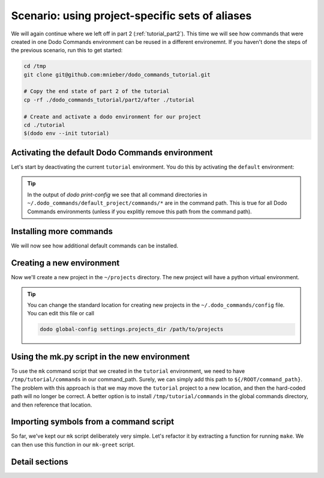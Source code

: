 .. _tutorial_part3:

Scenario: using project-specific sets of aliases
================================================

We will again continue where we left off in part 2 (:ref:`tutorial_part2`). This time we will see
how commands that were created in one Dodo Commands environment can be reused in a different
environemnt. If you haven't done the steps of the previous scenario, run this to get started:

.. code-block:: bash

  cd /tmp
  git clone git@github.com:mnieber/dodo_commands_tutorial.git

  # Copy the end state of part 2 of the tutorial
  cp -rf ./dodo_commands_tutorial/part2/after ./tutorial

  # Create and activate a dodo environment for our project
  cd ./tutorial
  $(dodo env --init tutorial)


Activating the default Dodo Commands environment
------------------------------------------------

Let's start by deactivating the current ``tutorial`` environment. You do this by activating
the ``default`` environment:

.. tabs::

  .. tab:: Step 1: Activate the default environment

    .. code-block:: bash

      # activate default environment
      $(dodo env default)

      dodo which

          default

  .. tab:: Step 2: Inspect

    The default environment is similar to all other environment. Let's check it out:

    .. code-block:: bash

      # Print the Dodo Commands environment directory
      dodo which --env-dir

          ~/.dodo_commands/envs/default

      # Print the project directory
      dodo which --project-dir

          ~/.dodo_commands/default_project

      # Print the configuration
      dodo print-config

          ROOT:
            env_name: default
            version: 1.0.0
            config_dir: ~/.dodo_commands/default_project
            command_path:
            - ~/.dodo_commands/default_project/commands/*
            - /some/path/to/dodo_commands/dodo_system_commands
            project_dir: ~/.dodo_commands/default_project

.. tip::

  In the output of `dodo print-config` we see that all command directories in ``~/.dodo_commands/default_project/commands/*``
  are in the command path. This is true for all Dodo Commands environments (unless if you explitly remove this path from the command path).

Installing more commands
------------------------

We will now see how additional default commands can be installed.

.. tabs::

  .. tab:: Step 1: Use ``dodo install-commands``

    .. code-block:: bash

      # If you haven't activated the default environment yet, do so now
      $(dodo env default)

      # Install the dodo_git_commands pip package
      dodo install-commands --pip dodo_git_commands --to-defaults --confirm

          (/) python3.5 -m pip install --upgrade --target ~/.dodo_commands/commands dodo_git_commands

          confirm? [Y/n]

          Collecting dodo_git_commands
          Successfully installed dodo-git-commands-0.3.0

          (/) ln -s \
            ~/.dodo_commands/commands/dodo_git_commands \
            ~/.dodo_commands/default_project/commands/dodo_git_commands

          confirm? [Y/n]

  .. tab:: Step 2: Inspect

    We see that the commands are installed into the ``~/.dodo_commands/commands`` directory.
    Because we passed the ``to-default`` flag, a symlink to dodo_git_commands is created in
    ``~/.dodo_commands/default_project/commands``:

    .. code-block:: bash

      # Print the command path
      dodo print-config /ROOT/command_path

          - ~/.dodo_commands/default_project/commands/*
          - /some/path/to/dodo_commands/dodo_system_commands

      dodo which git-multi-status

          ~/.dodo_commands/commands/dodo_git_commands/git-multi-status.py


Creating a new environment
--------------------------

Now we'll create a new project in the ``~/projects`` directory. The new project will have
a python virtual environment.

.. tabs::

  .. tab:: Step 1: Create a new environment

    .. code-block:: bash

      # create a new project with python virtual environment
      $(dodo env --create --create-python-env foo)

          Creating project directory ~/projects/foo ... done

  .. tab:: Step 2: Inspect

    .. code-block:: bash

      # check that we've switched to the foo environment
      dodo which

          foo

      # check that we're using the new python virtual environment
      which python

          ~/projects/foo/.env/bin/python

.. tip::

  You can change the standard location for creating new projects in the
  ``~/.dodo_commands/config`` file. You can edit this file or call

  .. code-block:: bash

    dodo global-config settings.projects_dir /path/to/projects


Using the mk.py script in the new environment
---------------------------------------------

To use the ``mk`` command script that we created in the ``tutorial`` environment, we need to have
``/tmp/tutorial/commands`` in our command_path. Surely, we can simply add this path to
``${/ROOT/command_path}``. The problem with this approach is that we may move the
``tutorial`` project to a new location, and then the hard-coded path will no longer
be correct. A better option is to install ``/tmp/tutorial/commands``
in the global commands directory, and then reference that location.

.. tabs::

  .. tab:: Step 1: Run ``dodo install-commands``

    Since the directory name ``commands`` is not very descriptive, we will use the ``--as`` option to rename
    it to ``dodo_tutorial_commands``:

    .. code-block:: bash

      dodo install-commands /tmp/tutorial/commands --as dodo_tutorial_commands --confirm

          (/tmp) ln -s \
            /tmp/tutorial/commands \
            ~/.dodo_commands/commands/dodo_tutorial_commands

          confirm? [Y/n]

  .. tab:: Step 2: Extend command path

    Now, if we add ``~/.dodo_commands/commands/dodo_tutorial_commands`` to ``${/ROOT/command_path}`` then the ``mk``
    command will be found:

    .. code-block:: yaml

      ROOT:
        # other stuff
        command_path:
        - ~/.dodo_commands/default_project/commands/*
        - ~/.dodo_commands/commands/dodo_tutorial_commands

  .. tab:: Step 3: Add ${MAKE}

    Before we can successfully call ``mk``, we should add a ``MAKE`` section to ``config.yaml``,
    otherwise the command will fail:

    .. code-block:: yaml

      # ~/projects/foo/.dodo_commands/config.yaml
      MAKE:
        cwd: /tmp/tutorial/writer


Importing symbols from a command script
---------------------------------------

So far, we've kept our ``mk`` script deliberately very simple. Let's refactor it by extracting a function
for running ``make``. We can then use this function in our ``mk-greet`` script.

.. tabs::

  .. tab:: Step 1: Update ``mk.py``

    .. code-block:: python

      # In: /tmp/tutorial/commands/mk.py

      from dodo_commands import Dodo

      def run_make(*what):
          Dodo.run(["make", *what], cwd=Dodo.get("/MAKE/cwd"))

      if Dodo.is_main(__name__):
          Dodo.parser.add_argument("what")
          run_make(Dodo.args.what)

  .. tab:: Step 2: Update ``mk-greet.py``

    .. code-block:: python

      # In: /tmp/tutorial/commands/mk-greet.py

      from dodo_commands import Dodo
      from dodo_tutorial_commands.mk import run_make

      if Dodo.is_main(__name__):
          Dodo.parser.add_argument("greeting")
          run_make("greeting", "GREETING=%s" % Dodo.args.greeting)

    .. note::

      The import of ``run_make`` from the ``dodo_tutorial_commands`` package will succeed because all
      packages in the ``${/ROOT/command_path}`` are added to ``sys.path`` during execution of the
      command.

    .. note::

      You see that we added a line that says ``if Dodo.is_main(__name__)``. This replaces the standard line
      ``if __name__ == "__main__"`` which doesn't work when executing the script with ``dodo mk``. The reason
      is that during the execution of ``dodo `` ``mk.py`` is not the main module.

    .. note::

      If the caller of the script uses the ``-confirm`` flag then they expect to be notified of any
      action before it's taken. If your script violates this assumption, then you should use
      ``Dodo.is_main(__name__, safe=False)``. This has the effect that the script will not run in combination
      with ``--confirm`` (instead, it will stop with an error message).

  .. tab:: Step 3: Inspect

    .. code-block:: bash

      dodo mk-greet stranger

          echo "Hello stranger"
          Hello stranger


Detail sections
---------------

.. tabs::

  .. tab:: Details

    Open the adjacent tabs for more detail sections

  .. tab:: Using environments directly

    In some cases we may want to call a command in a different environment without switching
    to that environment. For example, we may only want to print its configuration. We can
    do this by calling its entry-point in ``~/.dodo_commands/bin``:

    .. code-block:: bash

      # Directly call the entry point of the tutorial environment
      ~/.dodo_commands/bin/dodo-tutorial which

          tutorial

      # We can extend the path to make this easier
      export PATH=$PATH:~/.dodo_commands/bin

      # Directly call the dodo entry point in the foo environment
      dodo-tutorial which

          tutorial

  .. tab:: Specifying dependencies in the .meta file

    Each Dodo command should ideally run out-of-the-box. If the ``mk`` command needs additional Python packages,
    you can describe them in a ``mk.meta`` file:

    .. code-block:: yaml

      # /tmp/tutorial/commands/mk.meta
      requirements:
      - dominate==2.2.0

    We can try this out by importing ``dominate`` in ``mk.py``:

    .. code-block:: python

      # /tmp/tutorial/commands/mk.py

      import dominate
      from dodo_commands import Dodo

      # ... rest of the script stays the same

    Calling the ``mk`` command will ask the user for confirmation to install the ``dominate``
    package into the current Python environment:

    .. code-block:: bash

      dodo mk greeting

          This command wants to install dominate==2.2.0:

          Install (yes), or abort (no)? [Y/n]

          Collecting dominate==2.2.0
          Successfully installed dominate-2.2.0
          --- Done ---

          (/tmp) make runserver

          confirm? [Y/n]
